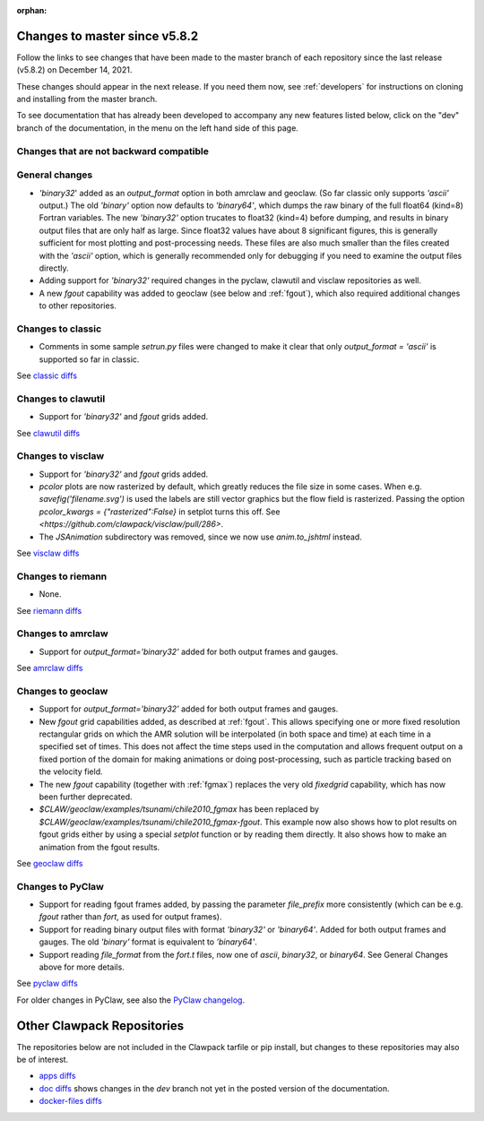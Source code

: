 :orphan:

.. _changes_to_master:

===============================
Changes to master since v5.8.2
===============================


Follow the links to see changes that have been made to the master branch of
each repository since the last release (v5.8.2) on December 14, 2021.

These changes should appear in the next release.  If you need them now,
see :ref:`developers` for instructions on cloning and installing from the
master branch. 

To see documentation that has already been developed to accompany any new
features listed below, click on the "dev" branch of the documentation, in
the menu on the left hand side of this page.

Changes that are not backward compatible
----------------------------------------


General changes
---------------

- `'binary32`' added as an `output_format` option in both amrclaw and
  geoclaw. (So far classic only supports `'ascii'` output.) The old
  `'binary'` option now defaults to `'binary64'`, which dumps the raw 
  binary of the full float64 (kind=8) Fortran variables.  The new
  `'binary32'` option trucates to float32 (kind=4) before dumping, and
  results in binary output files that are only half as large.  Since
  float32 values have about 8 significant figures, this is generally
  sufficient for most plotting and post-processing needs.  These files
  are also much smaller than the files created with the `'ascii'`
  option, which is generally recommended only for debugging if you need to 
  examine the output files directly.

- Adding support for `'binary32'` required changes in the pyclaw, clawutil 
  and visclaw repositories as well.

- A new `fgout` capability was added to geoclaw (see below and :ref:`fgout`),
  which also required additional changes to other repositories.



Changes to classic
------------------

- Comments in some sample `setrun.py` files were changed to make it clear
  that only `output_format = 'ascii'` is supported so far in classic.

See `classic diffs
<https://github.com/clawpack/classic/compare/v5.8.2...master>`_

Changes to clawutil
-------------------

- Support for `'binary32'` and `fgout` grids added.

See `clawutil diffs
<https://github.com/clawpack/clawutil/compare/v5.8.2...master>`_

Changes to visclaw
------------------

- Support for `'binary32'` and `fgout` grids added.

- `pcolor` plots are now rasterized by default, which greatly reduces the
  file size in some cases.  When e.g. `savefig('filename.svg')` is used
  the labels are still vector graphics but the flow field is rasterized.
  Passing the option `pcolor_kwargs = {"rasterized":False}` in setplot
  turns this off. See `<https://github.com/clawpack/visclaw/pull/286>`.

- The `JSAnimation` subdirectory was removed, since we now use
  `anim.to_jshtml` instead.
 
See `visclaw diffs
<https://github.com/clawpack/visclaw/compare/v5.8.2...master>`_

Changes to riemann
------------------

- None.

See `riemann diffs
<https://github.com/clawpack/riemann/compare/v5.8.2...master>`_

Changes to amrclaw
------------------

- Support for `output_format='binary32'` added for both output frames and
  gauges.

See `amrclaw diffs
<https://github.com/clawpack/amrclaw/compare/v5.8.2...master>`_

Changes to geoclaw
------------------

- Support for `output_format='binary32'` added for both output frames and
  gauges.

- New `fgout` grid capabilities added, as described at :ref:`fgout`.
  This allows specifying one or more fixed resolution rectangular grids on
  which the AMR solution will be interpolated (in both space and time)
  at each time in a specified set of times.  This does not affect the
  time steps used in the computation and allows frequent output on a
  fixed portion of the domain for making animations or doing
  post-processing, such as particle tracking based on the velocity field.

- The new `fgout` capability (together with :ref:`fgmax`)
  replaces the very old `fixedgrid` capability,
  which has now been further deprecated.

- `$CLAW/geoclaw/examples/tsunami/chile2010_fgmax` has been replaced by
  `$CLAW/geoclaw/examples/tsunami/chile2010_fgmax-fgout`.  This example
  now also shows how to plot results on fgout grids either by 
  using a special `setplot` function or by reading them directly.
  It also shows how to make an animation from the fgout results.

See `geoclaw diffs <https://github.com/clawpack/geoclaw/compare/v5.8.2...master>`_


Changes to PyClaw
------------------

- Support for reading fgout frames added, by passing the parameter
  `file_prefix` more consistently (which can be e.g. `fgout` rather than
  `fort`, as used for output frames).

- Support for reading binary output files with format `'binary32'` or
  `'binary64'`.  Added for both output frames and gauges.  The old `'binary'`
  format is equivalent to `'binary64'`.

- Support reading `file_format` from the `fort.t` files, now one of `ascii`,
  `binary32`, or `binary64`.  See General Changes above for more details.

See `pyclaw diffs <https://github.com/clawpack/pyclaw/compare/v5.8.2...master>`_

For older changes in PyClaw, see also the `PyClaw changelog
<https://github.com/clawpack/pyclaw/blob/master/CHANGES.md>`_.

===========================
Other Clawpack Repositories
===========================

The repositories below are not included in the Clawpack tarfile or pip
install, but changes to these repositories may also be of interest.

- `apps diffs
  <https://github.com/clawpack/apps/compare/v5.8.2...master>`_

- `doc diffs
  <https://github.com/clawpack/doc/compare/v5.8.x...dev>`_
  shows changes in the `dev` branch not yet in the posted version of the
  documentation.

- `docker-files diffs
  <https://github.com/clawpack/docker-files/compare/v5.8.2...master>`_

